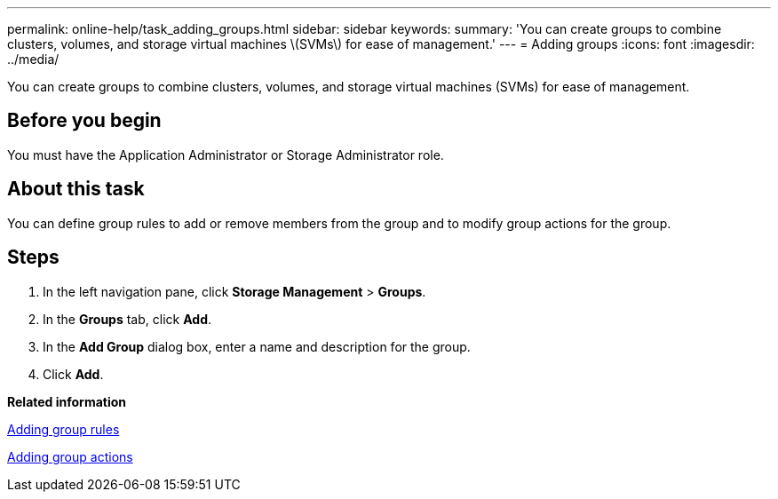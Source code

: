 ---
permalink: online-help/task_adding_groups.html
sidebar: sidebar
keywords: 
summary: 'You can create groups to combine clusters, volumes, and storage virtual machines \(SVMs\) for ease of management.'
---
= Adding groups
:icons: font
:imagesdir: ../media/

[.lead]
You can create groups to combine clusters, volumes, and storage virtual machines (SVMs) for ease of management.

== Before you begin

You must have the Application Administrator or Storage Administrator role.

== About this task

You can define group rules to add or remove members from the group and to modify group actions for the group.

== Steps

. In the left navigation pane, click *Storage Management* > *Groups*.
. In the *Groups* tab, click *Add*.
. In the *Add Group* dialog box, enter a name and description for the group.
. Click *Add*.

*Related information*

xref:task_adding_group_rules.adoc[Adding group rules]

xref:task_adding_group_actions.adoc[Adding group actions]
